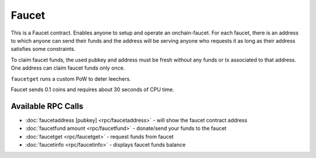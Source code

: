 ******
Faucet
******

This is a Faucet contract. Enables anyone to setup and operate an onchain-faucet. For each faucet, there is an address to which anyone can send their funds and the address will be serving anyone who requests it as long as their address satisfies some constraints.

To claim faucet funds, the used pubkey and address must be fresh without any funds or tx associated to that address. One address can claim faucet funds only once.

``faucetget`` runs a custom PoW to deter leechers.

Faucet sends 0.1 coins and requires about 30 seconds of CPU time.

.. _faucet-rpc:

Available RPC Calls
===================

* :doc:`faucetaddress [pubkey] <rpc/faucetaddress>` - will show the faucet contract address
* :doc:`faucetfund amount <rpc/faucetfund>` - donate/send your funds to the faucet
* :doc:`faucetget <rpc/faucetget>` - request funds from faucet
* :doc:`faucetinfo <rpc/faucetinfo>` - displays faucet funds balance
